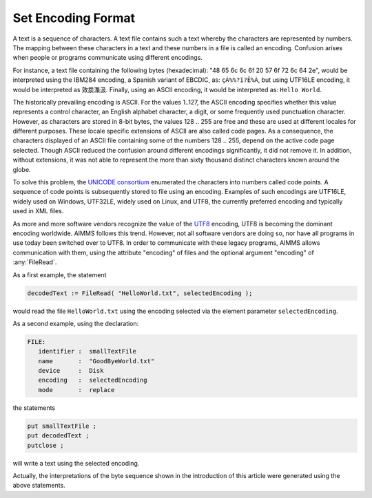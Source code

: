 Set Encoding Format
====================

.. meta::
   :description: How to configure character encoding in your project such as UTF8 and ASCII.
   :keywords: encode, character, format, UTF, ASCII, unicode

A text is a sequence of characters. A text file contains such a text whereby the characters are represented by numbers. The mapping between these characters in a text and these numbers in a file is called an encoding. Confusion arises when people or programs communicate using different encodings. 

For instance, a text file containing the following bytes (hexadecimal): "48 65 6c 6c 6f 20 57 6f 72 6c 64 2e", would be interpreted using the IBM284 encoding, a Spanish variant of EBCDIC, as: ``çÁ%%?ï?Ê%À``, but using UTF16LE encoding, it would be interpreted as ``效汬⁯潗汲``. Finally, using an ASCII encoding, it would be interpreted as: ``Hello World``.

The historically prevailing encoding is ASCII. For the values 1..127, the ASCII encoding specifies whether this value represents a control character, an English alphabet character, a digit, or some frequently used punctuation character. However, as characters are stored in 8-bit bytes, the values 128 .. 255 are free and these are used at different locales for different purposes. These locale specific extensions of ASCII are also called code pages. As a consequence, the characters displayed of an ASCII file containing some of the numbers 128 .. 255, depend on the active code page selected. Though ASCII reduced the confusion around different encodings significantly, it did not remove it. In addition, without extensions, it was not able to represent the more than sixty thousand distinct characters known around the globe.

To solve this problem, the `UNICODE consortium <https://home.unicode.org/>`_ enumerated the characters into numbers called code points. A sequence of code points is subsequently stored to file using an encoding. Examples of such encodings are UTF16LE, widely used on Windows, UTF32LE, widely used on Linux, and UTF8, the currently preferred encoding and typically used in XML files.

As more and more software vendors recognize the value of the `UTF8 <http://en.wikipedia.org/wiki/UTF-8>`_ encoding, UTF8 is becoming the dominant encoding worldwide. AIMMS follows this trend. However, not all software vendors are doing so, nor have all programs in use today been switched over to UTF8. In order to communicate with these legacy programs, AIMMS allows communication with them, using the attribute "encoding" of files and the optional argument "encoding" of :any:`FileRead`.

As a first example, the statement

.. code-block:: aimms

    decodedText := FileRead( "HelloWorld.txt", selectedEncoding );
    
would read the file ``HelloWorld.txt`` using the encoding selected via the element parameter ``selectedEncoding``.

As a second example, using the declaration:

.. code-block:: aimms

    FILE:
       identifier :  smallTextFile
       name       :  "GoodByeWorld.txt"
       device     :  Disk
       encoding   :  selectedEncoding
       mode       :  replace
   
the statements

.. code-block:: aimms

    put smallTextFile ;
    put decodedText ;
    putclose ;

will write a text using the selected encoding.

Actually, the interpretations of the byte sequence shown in the introduction of this article were generated using the above statements.




